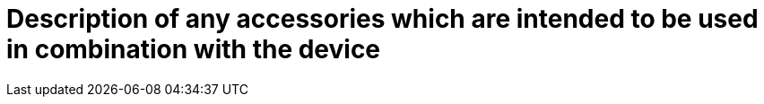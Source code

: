 [[DMC-SSCP-A-DeviceDesc_Accessories.adoc]]

= Description of any accessories which are intended to be used in combination with the device
